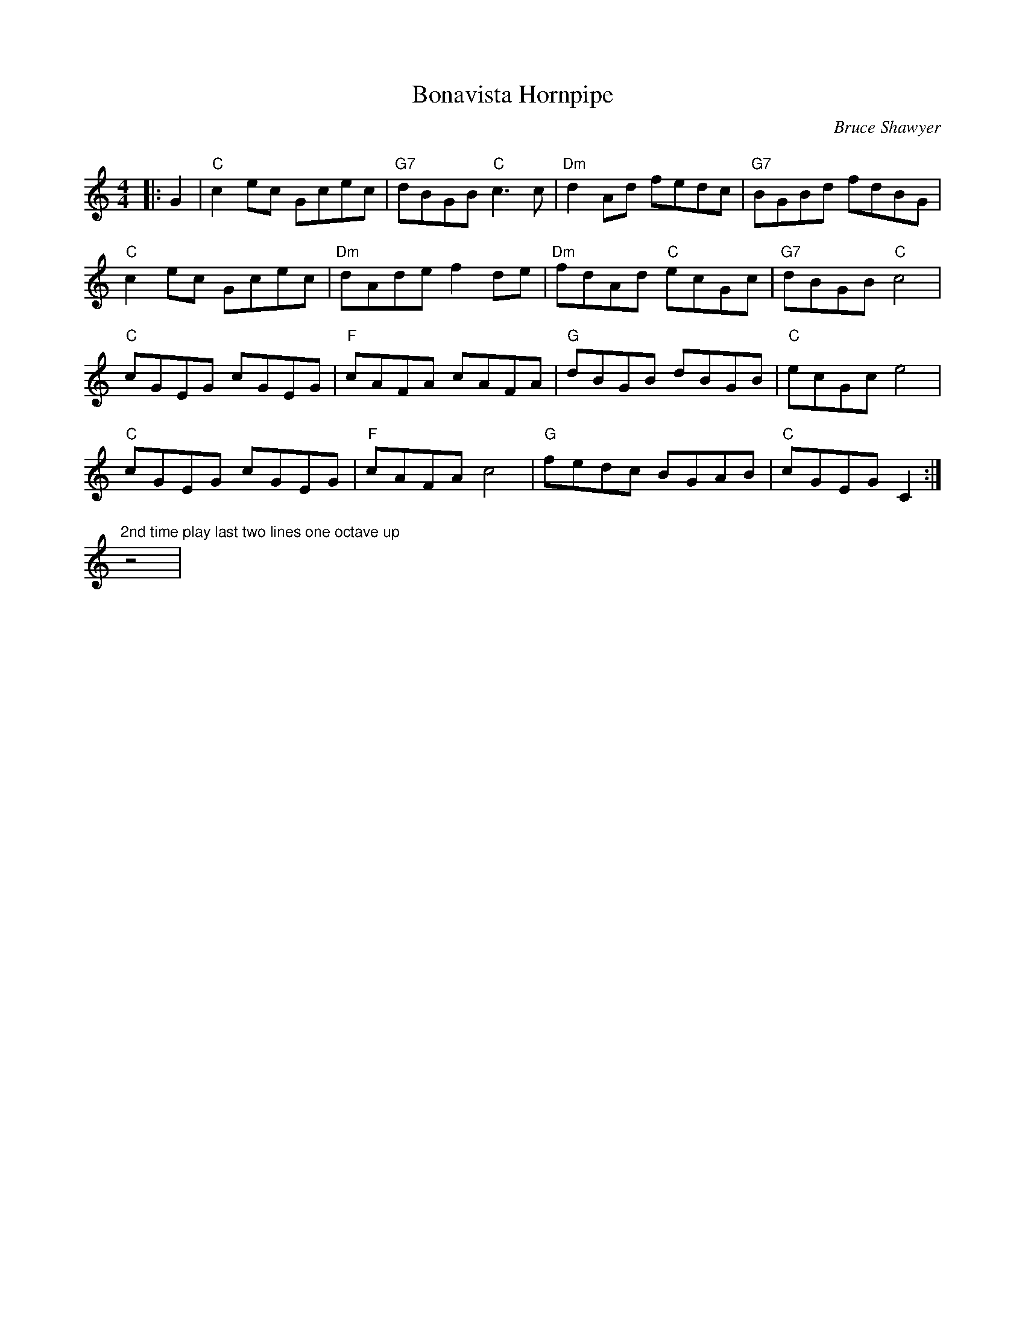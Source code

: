 X:1
T: Bonavista Hornpipe
C:Bruce Shawyer
R:Reel
Q:232
K:C
M:4/4
L:1/8
|:G2|"C"c2ec Gcec|"G7"dBGB "C"c3c|"Dm"d2Ad fedc|"G7"BGBd fdBG|
"C"c2ec Gcec|"Dm"dAde f2de|"Dm"fdAd "C"ecGc|"G7"dBGB "C"c4|
"C"cGEG cGEG|"F"cAFA cAFA|"G"dBGB dBGB|"C"ecGc e4|
"C"cGEG cGEG|"F"cAFA c4|"G"fedc BGAB|"C"cGEG C2:|
"2nd time play last two lines one octave up"z4|

